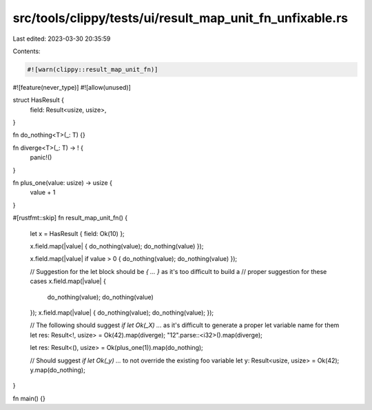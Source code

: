 src/tools/clippy/tests/ui/result_map_unit_fn_unfixable.rs
=========================================================

Last edited: 2023-03-30 20:35:59

Contents:

.. code-block:: rs

    #![warn(clippy::result_map_unit_fn)]
#![feature(never_type)]
#![allow(unused)]

struct HasResult {
    field: Result<usize, usize>,
}

fn do_nothing<T>(_: T) {}

fn diverge<T>(_: T) -> ! {
    panic!()
}

fn plus_one(value: usize) -> usize {
    value + 1
}

#[rustfmt::skip]
fn result_map_unit_fn() {
    let x = HasResult { field: Ok(10) };

    x.field.map(|value| { do_nothing(value); do_nothing(value) });

    x.field.map(|value| if value > 0 { do_nothing(value); do_nothing(value) });

    // Suggestion for the let block should be `{ ... }` as it's too difficult to build a
    // proper suggestion for these cases
    x.field.map(|value| {
        do_nothing(value);
        do_nothing(value)
    });
    x.field.map(|value| { do_nothing(value); do_nothing(value); });

    // The following should suggest `if let Ok(_X) ...` as it's difficult to generate a proper let variable name for them
    let res: Result<!, usize> = Ok(42).map(diverge);
    "12".parse::<i32>().map(diverge);

    let res: Result<(), usize> = Ok(plus_one(1)).map(do_nothing);

    // Should suggest `if let Ok(_y) ...` to not override the existing foo variable
    let y: Result<usize, usize> = Ok(42);
    y.map(do_nothing);
}

fn main() {}


